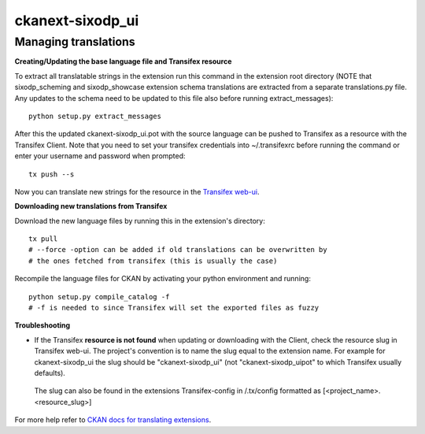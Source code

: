 =================
ckanext-sixodp_ui
=================


Managing translations
---------------------

**Creating/Updating the base language file and Transifex resource**

To extract all translatable strings in the extension run this command in the extension root directory
(NOTE that sixodp_scheming and sixodp_showcase extension schema translations are extracted from a separate translations.py file.
Any updates to the schema need to be updated to this file also before running extract_messages)::

    python setup.py extract_messages

After this the updated ckanext-sixodp_ui.pot with the source language can be pushed to Transifex as a resource with the Transifex Client. Note that you need to set your transifex credentials into ~/.transifexrc before running the command or enter your username and password when prompted::

    tx push --s

Now you can translate new strings for the resource in the `Transifex web-ui <https://www.transifex.com/6aika-dataportal>`_.

**Downloading new translations from Transifex**

Download the new language files by running this in the extension's directory::

    tx pull
    # --force -option can be added if old translations can be overwritten by
    # the ones fetched from transifex (this is usually the case)

Recompile the language files for CKAN by activating your python environment and running::

    python setup.py compile_catalog -f
    # -f is needed to since Transifex will set the exported files as fuzzy

**Troubleshooting**

* If the Transifex **resource is not found** when updating or downloading with the Client, check the resource slug in Transifex web-ui. The project's convention is to name the slug equal to the extension name. For example for ckanext-sixodp_ui the slug should be "ckanext-sixodp_ui" (not "ckanext-sixodp_uipot" to which Transifex usually defaults).

 The slug can also be found in the extensions Transifex-config in /.tx/config formatted as [<project_name>.<resource_slug>]


For more help refer to `CKAN docs for translating extensions <http://docs.ckan.org/en/ckan-2.6.0/extensions/translating-extensions.html>`_.